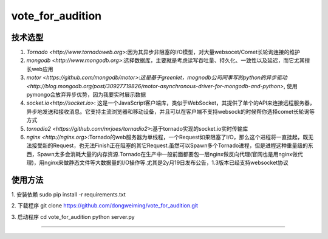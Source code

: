 =========
vote_for_audition
=========



技术选型
------------

1. `Tornado <http://www.tornadoweb.org>`:因为其异步非阻塞的I/O模型，对大量websocet/Comet长轮询连接的维护
2. `mongodb <http://www.mongodb.org>`:选择数据库，主要就是考虑读写吞吐量、持久化、一致性以及延迟，而它尤其擅长web应用
3. `motor <https://github.com/mongodb/motor>`:`这是基于greenlet，mognodb公司同事写的python的异步驱动 <http://blog.mongodb.org/post/30927719826/motor-asynchronous-driver-for-mongodb-and-python>`, 使用pymongo会放弃异步优势，因为我要实时展示数据
4. `socket.io<http://socket.io>`: 这是一个JavaScript客户端库，类似于WebSocket，其提供了单个的API来连接远程服务器，异步地发送和接收消息。它支持主流浏览器和移动设备，并且可以在客户端不支持websock的时候帮你选择comet长轮询等方式
5. `tornadio2 <https://github.com/mrjoes/tornadio2>`:基于tornado实现的socket.io实时传输库
6. `nginx <http://nginx.org>`:Tornado的web服务器为单线程，一个Request如果阻塞了I/O，那么这个进程将一直挂起，既无法接受新的Request，也无法Finish正在阻塞的其它Request.虽然可以Spawn多个Tornado进程，但是进程这种重量级的东西，Spawn太多会消耗大量的内存资源.Tornado在生产中一般前面都要包一层nginx做反向代理(官网也是用nginx做代理)，用nginx来做静态文件等大数据量的I/O操作等.尤其是2y月19日发布公告，1.3版本已经支持websocket协议

使用方法
------------------

1. 安装依赖
sudo pip install -r requirements.txt 

2. 下载程序
git clone https://github.com/dongweiming/vote_for_audition.git

3. 启动程序
cd vote_for_audition
python server.py


-----------
